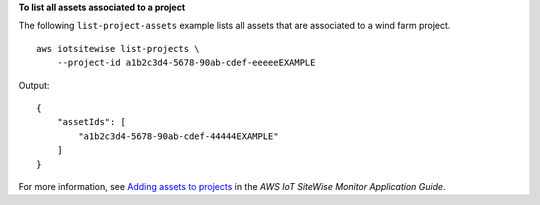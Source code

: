**To list all assets associated to a project**

The following ``list-project-assets`` example lists all assets that are associated to a wind farm project. ::

    aws iotsitewise list-projects \
        --project-id a1b2c3d4-5678-90ab-cdef-eeeeeEXAMPLE

Output::

    {
        "assetIds": [
            "a1b2c3d4-5678-90ab-cdef-44444EXAMPLE"
        ]
    }

For more information, see `Adding assets to projects <https://docs.aws.amazon.com/iot-sitewise/latest/appguide/add-assets-to-projects-sd.html>`__ in the *AWS IoT SiteWise Monitor Application Guide*.